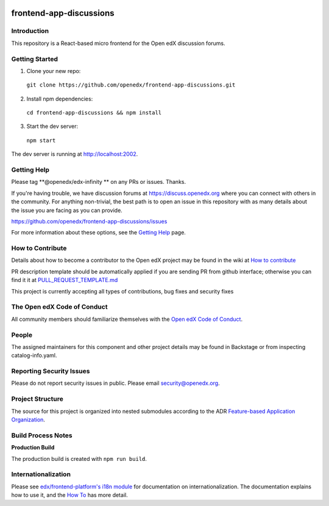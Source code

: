 |Codecov| |license|

.. |Codecov| image:: https://codecov.io/gh/openedx/frontend-app-discussions/branch/master/graph/badge.svg?token=3z7XvuzTq3
   :target: https://codecov.io/gh/openedx/frontend-app-discussions
.. |license| image:: https://img.shields.io/badge/license-AGPL-informational
   :target: https://github.com/openedx/frontend-app-discussions/blob/master/LICENSE

frontend-app-discussions
========================

Introduction
------------

This repository is a React-based micro frontend for the Open edX discussion forums.

Getting Started
---------------

1. Clone your new repo:

  ``git clone https://github.com/openedx/frontend-app-discussions.git``

2. Install npm dependencies:

  ``cd frontend-app-discussions && npm install``

3. Start the dev server:

  ``npm start``

The dev server is running at `http://localhost:2002 <http://localhost:2002>`_.

Getting Help
------------
Please tag **@openedx/edx-infinity ** on any PRs or issues.  Thanks.

If you're having trouble, we have discussion forums at https://discuss.openedx.org where you can connect with others in the community.
For anything non-trivial, the best path is to open an issue in this repository with as many details about the issue you are facing as you can provide.

https://github.com/openedx/frontend-app-discussions/issues

For more information about these options, see the `Getting Help`_ page.

.. _Getting Help: https://openedx.org/getting-help

How to Contribute
-----------------
Details about how to become a contributor to the Open edX project may be found in the wiki at `How to contribute`_

.. _How to contribute: https://edx.readthedocs.io/projects/edx-developer-guide/en/latest/process/index.html

PR description template should be automatically applied if you are sending PR from github interface; otherwise you
can find it it at `PULL_REQUEST_TEMPLATE.md <https://github.com/openedx/frontend-app-discussions/blob/master/.github/pull_request_template.md>`_

This project is currently accepting all types of contributions, bug fixes and security fixes

The Open edX Code of Conduct
----------------------------
All community members should familiarize themselves with the `Open edX Code of Conduct`_.

.. _Open edX Code of Conduct: https://openedx.org/code-of-conduct/

People
------
The assigned maintainers for this component and other project details may be found in Backstage or from inspecting catalog-info.yaml.

Reporting Security Issues
-------------------------
Please do not report security issues in public. Please email security@openedx.org.

Project Structure
-----------------

The source for this project is organized into nested submodules according to the ADR `Feature-based Application Organization <https://github.com/openedx/frontend-app-discussions/blob/master/docs/decisions/0002-feature-based-application-organization.rst>`_.

Build Process Notes
-------------------

**Production Build**

The production build is created with ``npm run build``.

Internationalization
--------------------

Please see `edx/frontend-platform's i18n module <https://edx.github.io/frontend-platform/module-Internationalization.html>`_ for documentation on internationalization.  The documentation explains how to use it, and the `How To <https://github.com/openedx/frontend-i18n/blob/master/docs/how_tos/i18n.rst>`_ has more detail.
